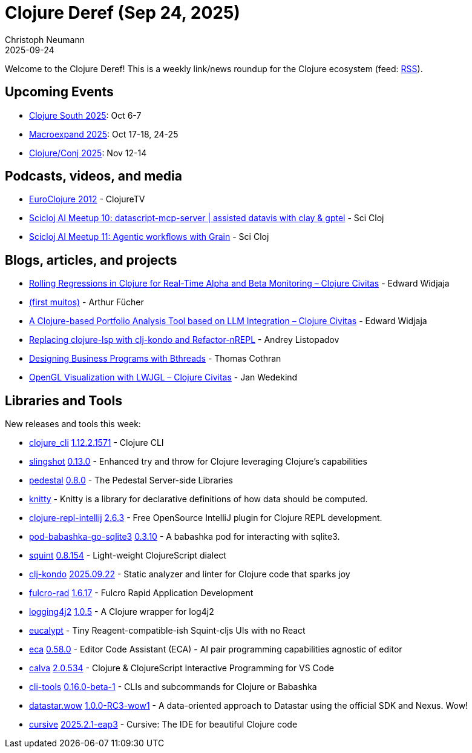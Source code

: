 = Clojure Deref (Sep 24, 2025)
Christoph Neumann
2025-09-24
:jbake-type: post

ifdef::env-github,env-browser[:outfilesuffix: .adoc]

Welcome to the Clojure Deref! This is a weekly link/news roundup for the Clojure ecosystem (feed: https://clojure.org/feed.xml[RSS]).

== Upcoming Events

* https://clojure-south.com/[Clojure South 2025]: Oct 6-7
* https://scicloj.github.io/macroexpand-2025/[Macroexpand 2025]: Oct 17-18, 24-25
* https://2025.clojure-conj.org/[Clojure/Conj 2025]: Nov 12-14

== Podcasts, videos, and media

* https://youtube.com/playlist?list=PLZdCLR02grLoRVh4Beepxe4DyCYt6eGnR[EuroClojure 2012] - ClojureTV
* https://youtu.be/kpM1EEmIOp4[Scicloj AI Meetup 10: datascript-mcp-server  |  assisted datavis with clay &  gptel] - Sci Cloj
* https://youtu.be/hvchFTa5z0I[Scicloj AI Meetup 11: Agentic workflows with Grain] - Sci Cloj

== Blogs, articles, and projects

* https://clojurecivitas.github.io/finance/portfolio_analysis/alpha_beta_regression.html[Rolling Regressions in Clojure for Real-Time Alpha and Beta Monitoring – Clojure Civitas] - Edward Widjaja
* https://clojurebr.substack.com/p/first-muitos[(first muitos)] - Arthur Fücher
* https://clojurecivitas.github.io/finance/portfolio_analysis/llm_financial_advisor.html[A Clojure-based Portfolio Analysis Tool based on LLM Integration – Clojure Civitas] - Edward Widjaja
* https://andreyor.st/posts/2025-09-21-replacing-clojure-lsp-with-clj-kondo-and-refactor-nrepl/[Replacing clojure-lsp with clj-kondo and Refactor-nREPL] - Andrey Listopadov
* https://github.com/thomascothran/pavlov/blob/master/doc/designing-business-programs-with-behavioral-threads.md[Designing Business Programs with Bthreads] - Thomas Cothran
* https://clojurecivitas.github.io/opengl_visualization/main.html[OpenGL Visualization with LWJGL – Clojure Civitas] - Jan Wedekind

== Libraries and Tools

New releases and tools this week:

* https://clojure.org/reference/clojure_cli[clojure_cli] https://clojure.org/releases/tools#v1.12.2.1571[1.12.2.1571] - Clojure CLI
* https://github.com/clj-commons/slingshot[slingshot] https://github.com/clj-commons/slingshot/releases/tag/v0.13.0[0.13.0] - Enhanced try and throw for Clojure leveraging Clojure's capabilities
* https://github.com/pedestal/pedestal[pedestal] https://github.com/pedestal/pedestal/blob/master/CHANGELOG.md[0.8.0] - The Pedestal Server-side Libraries
* https://github.com/anjensan/knitty[knitty]  - Knitty is a library for declarative definitions of how data should be computed.
* https://github.com/afucher/clojure-repl-intellij[clojure-repl-intellij] https://github.com/afucher/clojure-repl-intellij/blob/master/CHANGELOG.md[2.6.3] - Free OpenSource IntelliJ plugin for Clojure REPL development.
* https://github.com/babashka/pod-babashka-go-sqlite3[pod-babashka-go-sqlite3] https://github.com/babashka/pod-babashka-go-sqlite3/releases/tag/v0.3.10[0.3.10] - A babashka pod for interacting with sqlite3.
* https://github.com/squint-cljs/squint[squint] https://github.com/squint-cljs/squint/releases/tag/v0.8.154[0.8.154] - Light-weight ClojureScript dialect
* https://github.com/clj-kondo/clj-kondo[clj-kondo] https://github.com/clj-kondo/clj-kondo/releases/tag/v2025.09.22[2025.09.22] - Static analyzer and linter for Clojure code that sparks joy
* https://github.com/fulcrologic/fulcro-rad[fulcro-rad] https://github.com/fulcrologic/fulcro-rad/blob/main/CHANGELOG.md[1.6.17] - Fulcro Rapid Application Development
* https://github.com/seancorfield/logging4j2[logging4j2] https://github.com/seancorfield/logging4j2/releases/tag/v1.0.5[1.0.5] - A Clojure wrapper for log4j2
* https://github.com/chr15m/eucalypt[eucalypt]  - Tiny Reagent-compatible-ish Squint-cljs UIs with no React
* https://github.com/editor-code-assistant/eca[eca] https://github.com/editor-code-assistant/eca/releases/tag/0.58.0[0.58.0] - Editor Code Assistant (ECA) - AI pair programming capabilities agnostic of editor
* https://github.com/BetterThanTomorrow/calva[calva] https://github.com/BetterThanTomorrow/calva/releases/tag/v2.0.534[2.0.534] - Clojure & ClojureScript Interactive Programming for VS Code
* https://github.com/hlship/cli-tools[cli-tools] https://github.com/hlship/cli-tools/blob/main/CHANGES.md[0.16.0-beta-1] - CLIs and subcommands for Clojure or Babashka
* https://github.com/brianium/datastar.wow[datastar.wow] https://github.com/brianium/datastar.wow/blob/main/CHANGELOG.md[1.0.0-RC3-wow1] - A data-oriented approach to Datastar using the official SDK and Nexus. Wow!
* https://github.com/cursive-ide/cursive[cursive] https://cursive-ide.com/blog/cursive-2025.2.1-eap3.html[2025.2.1-eap3] - Cursive: The IDE for beautiful Clojure code
